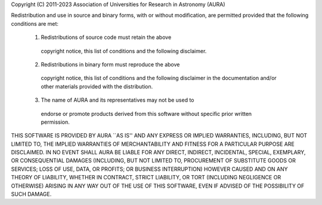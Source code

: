 Copyright (C) 2011-2023 Association of Universities for Research in
Astronomy (AURA)

Redistribution and use in source and binary forms, with or without
modification, are permitted provided that the following conditions
are met:

    1. Redistributions of source code must retain the above
      copyright notice, this list of conditions and the following
      disclaimer.

    2. Redistributions in binary form must reproduce the above
      copyright notice, this list of conditions and the following
      disclaimer in the documentation and/or other materials
      provided with the distribution.

    3. The name of AURA and its representatives may not be used to
      endorse or promote products derived from this software without
      specific prior written permission.

THIS SOFTWARE IS PROVIDED BY AURA ``AS IS'' AND ANY EXPRESS OR
IMPLIED WARRANTIES, INCLUDING, BUT NOT LIMITED TO, THE IMPLIED
WARRANTIES OF MERCHANTABILITY AND FITNESS FOR A PARTICULAR PURPOSE
ARE DISCLAIMED. IN NO EVENT SHALL AURA BE LIABLE FOR ANY DIRECT,
INDIRECT, INCIDENTAL, SPECIAL, EXEMPLARY, OR CONSEQUENTIAL DAMAGES
(INCLUDING, BUT NOT LIMITED TO, PROCUREMENT OF SUBSTITUTE GOODS OR
SERVICES; LOSS OF USE, DATA, OR PROFITS; OR BUSINESS INTERRUPTION)
HOWEVER CAUSED AND ON ANY THEORY OF LIABILITY, WHETHER IN CONTRACT,
STRICT LIABILITY, OR TORT (INCLUDING NEGLIGENCE OR OTHERWISE)
ARISING IN ANY WAY OUT OF THE USE OF THIS SOFTWARE, EVEN IF ADVISED
OF THE POSSIBILITY OF SUCH DAMAGE.
